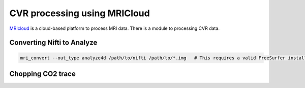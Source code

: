 CVR processing using MRICloud
=============================
`MRIcloud <https://braingps.mricloud.org/home>`_ is a cloud-based platform to process MRI data. There is a module to processing CVR data.

Converting Nifti to Analyze
---------------------------
..  code-block::

	mri_convert --out_type analyze4d /path/to/nifti /path/to/*.img   # This requires a valid FreeSurfer installation.

Chopping CO2 trace
------------------
